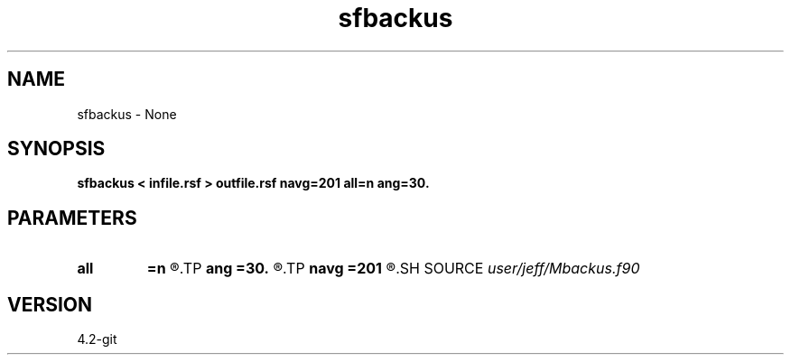 .TH sfbackus 1  "APRIL 2023" Madagascar "Madagascar Manuals"
.SH NAME
sfbackus \- None
.SH SYNOPSIS
.B sfbackus < infile.rsf > outfile.rsf navg=201 all=n ang=30.
.SH PARAMETERS
.PD 0
.TP
.I        
.B all
.B =n
.R  	Print extra information
.TP
.I        
.B ang
.B =30.
.R  	Input angle
.TP
.I        
.B navg
.B =201
.R  	Number of samples to average over
.SH SOURCE
.I user/jeff/Mbackus.f90
.SH VERSION
4.2-git

